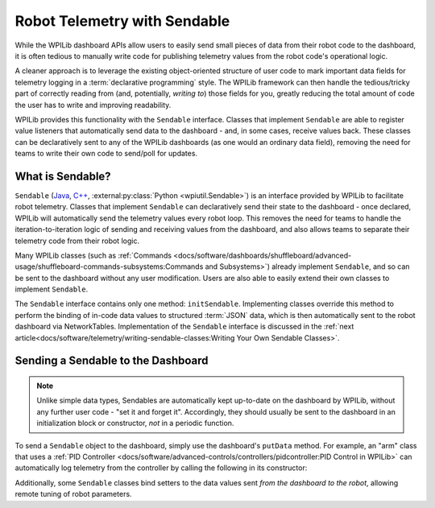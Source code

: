 Robot Telemetry with Sendable
=============================

While the WPILib dashboard APIs allow users to easily send small pieces of data from their robot code to the dashboard, it is often tedious to manually write code for publishing telemetry values from the robot code's operational logic.

A cleaner approach is to leverage the existing object-oriented structure of user code to mark important data fields for telemetry logging in a :term:`declarative programming` style.  The WPILib framework can then handle the tedious/tricky part of correctly reading from (and, potentially, *writing to*) those fields for you, greatly reducing the total amount of code the user has to write and improving readability.

WPILib provides this functionality with the ``Sendable`` interface.  Classes that implement ``Sendable`` are able to register value listeners that automatically send data to the dashboard - and, in some cases, receive values back.  These classes can be declaratively sent to any of the WPILib dashboards (as one would an ordinary data field), removing the need for teams to write their own code to send/poll for updates.

What is Sendable?
-----------------

``Sendable`` (`Java <https://github.wpilib.org/allwpilib/docs/release/java/edu/wpi/first/util/sendable/Sendable.html>`__, `C++ <https://github.wpilib.org/allwpilib/docs/release/cpp/classwpi_1_1_sendable.html>`__, :external:py:class:`Python <wpiutil.Sendable>`) is an interface provided by WPILib to facilitate robot telemetry.  Classes that implement ``Sendable`` can declaratively send their state to the dashboard - once declared, WPILib will automatically send the telemetry values every robot loop.  This removes the need for teams to handle the iteration-to-iteration logic of sending and receiving values from the dashboard, and also allows teams to separate their telemetry code from their robot logic.

Many WPILib classes (such as :ref:`Commands <docs/software/dashboards/shuffleboard/advanced-usage/shuffleboard-commands-subsystems:Commands and Subsystems>`) already implement ``Sendable``, and so can be sent to the dashboard without any user modification.  Users are also able to easily extend their own classes to implement ``Sendable``.

The ``Sendable`` interface contains only one method: ``initSendable``.  Implementing classes override this method to perform the binding of in-code data values to structured :term:`JSON` data, which is then automatically sent to the robot dashboard via NetworkTables.  Implementation of the ``Sendable`` interface is discussed in the :ref:`next article<docs/software/telemetry/writing-sendable-classes:Writing Your Own Sendable Classes>`.

Sending a Sendable to the Dashboard
-----------------------------------

.. note:: Unlike simple data types, Sendables are automatically kept up-to-date on the dashboard by WPILib, without any further user code - "set it and forget it".  Accordingly, they should usually be sent to the dashboard in an initialization block or constructor, *not* in a periodic function.

To send a ``Sendable`` object to the dashboard, simply use the dashboard's ``putData`` method.  For example, an "arm" class that uses a :ref:`PID Controller <docs/software/advanced-controls/controllers/pidcontroller:PID Control in WPILib>` can automatically log telemetry from the controller by calling the following in its constructor:

.. tab-set-code::

    .. code-block:: java

        SmartDashboard.putData("Arm PID", armPIDController);

    .. code-block:: c++

        frc::SmartDashboard::PutData("Arm PID", &armPIDController);

    .. code-block:: python

        from wpilib import SmartDashboard

        SmartDashboard.putData("Arm PID", armPIDController)

Additionally, some ``Sendable`` classes bind setters to the data values sent *from the dashboard to the robot*, allowing remote tuning of robot parameters.
